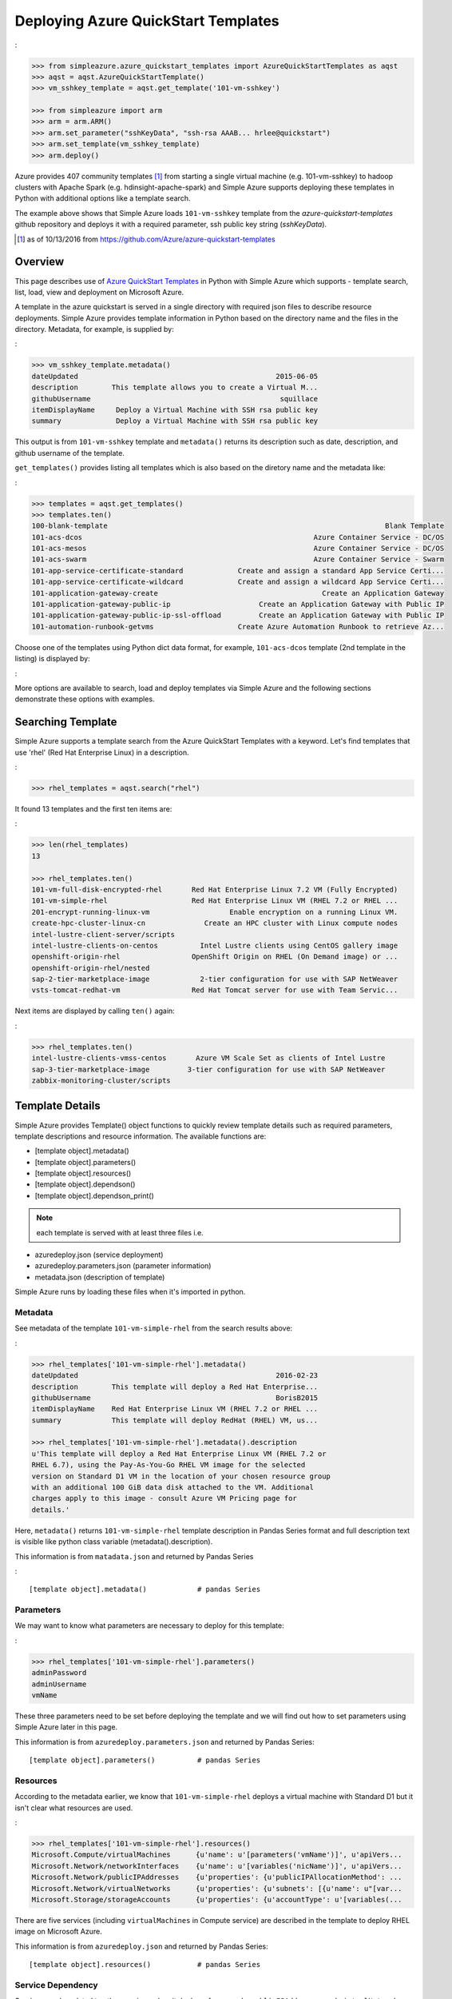 .. _ref-aqst:

Deploying Azure QuickStart Templates
===============================================================================
:

.. code-block:: pycon

        >>> from simpleazure.azure_quickstart_templates import AzureQuickStartTemplates as aqst
        >>> aqst = aqst.AzureQuickStartTemplate()
        >>> vm_sshkey_template = aqst.get_template('101-vm-sshkey')

        >>> from simpleazure import arm
        >>> arm = arm.ARM()
        >>> arm.set_parameter("sshKeyData", "ssh-rsa AAAB... hrlee@quickstart")
        >>> arm.set_template(vm_sshkey_template)
        >>> arm.deploy()

Azure provides 407 community templates [1]_ from starting a single virtual
machine (e.g. 101-vm-sshkey) to hadoop clusters with Apache Spark (e.g.
hdinsight-apache-spark) and Simple Azure supports deploying these templates in
Python with additional options like a template search.

The example above shows that Simple Azure loads ``101-vm-sshkey`` template from
the *azure-quickstart-templates* github repository and deploys it with a
required parameter, ssh public key string (*sshKeyData*).

.. [1] as of 10/13/2016 from https://github.com/Azure/azure-quickstart-templates

Overview
-------------------------------------------------------------------------------

This page describes use of `Azure QuickStart Templates
<https://github.com/Azure/azure-quickstart-templates>`_ in Python with Simple
Azure which supports - template search, list, load, view and deployment on
Microsoft Azure. 

A template in the azure quickstart is served in a single directory with
required json files to describe resource deployments. Simple Azure provides
template information in Python based on the directory name and the files in the
directory. Metadata, for example, is supplied by:

:

.. code-block:: pycon

        >>> vm_sshkey_template.metadata()
        dateUpdated                                               2015-06-05
        description        This template allows you to create a Virtual M...
        githubUsername                                             squillace
        itemDisplayName     Deploy a Virtual Machine with SSH rsa public key
        summary             Deploy a Virtual Machine with SSH rsa public key

This output is from ``101-vm-sshkey`` template and ``metadata()`` returns
its description such as date, description, and github username of the template.

``get_templates()`` provides listing all templates which is also based on the
diretory name and the metadata like:

:

.. code-block:: pycon

        >>> templates = aqst.get_templates()
        >>> templates.ten()
        100-blank-template                                                                  Blank Template
        101-acs-dcos                                                       Azure Container Service - DC/OS
        101-acs-mesos                                                      Azure Container Service - DC/OS
        101-acs-swarm                                                      Azure Container Service - Swarm
        101-app-service-certificate-standard             Create and assign a standard App Service Certi...
        101-app-service-certificate-wildcard             Create and assign a wildcard App Service Certi...
        101-application-gateway-create                                       Create an Application Gateway
        101-application-gateway-public-ip                     Create an Application Gateway with Public IP
        101-application-gateway-public-ip-ssl-offload         Create an Application Gateway with Public IP
        101-automation-runbook-getvms                    Create Azure Automation Runbook to retrieve Az...

Choose one of the templates using Python dict data format, for example,
``101-acs-dcos`` template (2nd template in the listing) is displayed by:

:

.. code-block:: pycon
        >>> templates['101-acs-dcos'].metadata()
        dateUpdated                                               2016-02-18
        description        Deploy an Azure Container Service instance for...
        githubUsername                                              rgardler
        itemDisplayName                      Azure Container Service - DC/OS
        summary            Azure Container Service optimizes the configur...

More options are available to search, load and deploy templates via Simple Azure
and the following sections demonstrate these options with examples.

.. comment::

        - statistics for deploying time, number of resources, price tags, options, limitations (versions, os distribution)
          - possible more information of sizes, image,
        - statistics for technologies
        - sub templates (probably supported?) 

Searching Template
-------------------------------------------------------------------------------

Simple Azure supports a template search from the Azure QuickStart Templates
with a keyword. Let's find templates that use 'rhel' (Red Hat Enterprise Linux)
in a description. 

:

.. code-block:: pycon

        >>> rhel_templates = aqst.search("rhel")

It found 13 templates and the first ten items are: 

:

.. code-block:: pycon

        >>> len(rhel_templates)
        13

        >>> rhel_templates.ten()
        101-vm-full-disk-encrypted-rhel       Red Hat Enterprise Linux 7.2 VM (Fully Encrypted)
        101-vm-simple-rhel                    Red Hat Enterprise Linux VM (RHEL 7.2 or RHEL ...
        201-encrypt-running-linux-vm                   Enable encryption on a running Linux VM.
        create-hpc-cluster-linux-cn              Create an HPC cluster with Linux compute nodes
        intel-lustre-client-server/scripts
        intel-lustre-clients-on-centos          Intel Lustre clients using CentOS gallery image
        openshift-origin-rhel                 OpenShift Origin on RHEL (On Demand image) or ...
        openshift-origin-rhel/nested
        sap-2-tier-marketplace-image            2-tier configuration for use with SAP NetWeaver
        vsts-tomcat-redhat-vm                 Red Hat Tomcat server for use with Team Servic...

Next items are displayed by calling ``ten()`` again:

:

.. code-block:: pycon

        >>> rhel_templates.ten()
        intel-lustre-clients-vmss-centos       Azure VM Scale Set as clients of Intel Lustre
        sap-3-tier-marketplace-image         3-tier configuration for use with SAP NetWeaver
        zabbix-monitoring-cluster/scripts

Template Details
-------------------------------------------------------------------------------

Simple Azure provides Template() object functions to quickly review template
details such as required parameters, template descriptions and resource
information. The available functions are:

- [template object].metadata()
- [template object].parameters()
- [template object].resources()
- [template object].dependson()
- [template object].dependson_print()

.. note:: each template is served with at least three files i.e. 

- azuredeploy.json (service deployment)
- azuredeploy.parameters.json (parameter information)
- metadata.json (description of template)

Simple Azure runs by loading these files when it's imported in python.

Metadata
^^^^^^^^^^^^^^^^^^^^^^^^^^^^^^^^^^^^^^^^^^^^^^^^^^^^^^^^^^^^^^^^^^^^^^^^^^^^^^^

See metadata of the template ``101-vm-simple-rhel`` from the search results
above:

:

.. code-block:: pycon

        >>> rhel_templates['101-vm-simple-rhel'].metadata()
        dateUpdated                                               2016-02-23
        description        This template will deploy a Red Hat Enterprise...
        githubUsername                                            BorisB2015
        itemDisplayName    Red Hat Enterprise Linux VM (RHEL 7.2 or RHEL ...
        summary            This template will deploy RedHat (RHEL) VM, us...

        >>> rhel_templates['101-vm-simple-rhel'].metadata().description
        u'This template will deploy a Red Hat Enterprise Linux VM (RHEL 7.2 or
        RHEL 6.7), using the Pay-As-You-Go RHEL VM image for the selected
        version on Standard D1 VM in the location of your chosen resource group
        with an additional 100 GiB data disk attached to the VM. Additional
        charges apply to this image - consult Azure VM Pricing page for
        details.'

Here, ``metadata()`` returns ``101-vm-simple-rhel`` template description in
Pandas Series format and full description text is visible like python class
variable (metadata().description).


This information is from ``matadata.json`` and returned by Pandas Series

:

::

        [template object].metadata()            # pandas Series


Parameters
^^^^^^^^^^^^^^^^^^^^^^^^^^^^^^^^^^^^^^^^^^^^^^^^^^^^^^^^^^^^^^^^^^^^^^^^^^^^^^^

We may want to know what parameters are necessary to deploy for this template:

:

.. code-block:: pycon
 
        >>> rhel_templates['101-vm-simple-rhel'].parameters()
        adminPassword
        adminUsername
        vmName

These three parameters need to be set before deploying the template and we will
find out how to set parameters using Simple Azure later in this page.

This information is from ``azuredeploy.parameters.json`` and returned by Pandas
Series:

::


        [template object].parameters()          # pandas Series


Resources
^^^^^^^^^^^^^^^^^^^^^^^^^^^^^^^^^^^^^^^^^^^^^^^^^^^^^^^^^^^^^^^^^^^^^^^^^^^^^^^

According to the metadata earlier, we know that ``101-vm-simple-rhel`` deploys
a virtual machine with Standard D1 but it isn't clear what resources are used.

:

.. code-block:: pycon

        >>> rhel_templates['101-vm-simple-rhel'].resources()
        Microsoft.Compute/virtualMachines      {u'name': u'[parameters('vmName')]', u'apiVers...
        Microsoft.Network/networkInterfaces    {u'name': u'[variables('nicName')]', u'apiVers...
        Microsoft.Network/publicIPAddresses    {u'properties': {u'publicIPAllocationMethod': ...
        Microsoft.Network/virtualNetworks      {u'properties': {u'subnets': [{u'name': u"[var...
        Microsoft.Storage/storageAccounts      {u'properties': {u'accountType': u'[variables(...

There are five services (including ``virtualMachines`` in Compute service) are
described in the template to deploy RHEL image on Microsoft Azure.

This information is from ``azuredeploy.json`` and returned by Pandas Series:

::


        [template object].resources()           # pandas Series


Service Dependency
^^^^^^^^^^^^^^^^^^^^^^^^^^^^^^^^^^^^^^^^^^^^^^^^^^^^^^^^^^^^^^^^^^^^^^^^^^^^^^^

Services can be related to other services when it deploys, for example,
``publicIPAddresses`` and ``virtualNetworks`` services are depended on
``networkInterfaces`` resource in the ``101-vm-simple-rhel`` template.
Dependencies are not visible in ``resources()`` but in ``dependson()`` which
returns its relation in python dict data type using pprint():

:

.. code-block:: pycon

        >>> rhel_templates['101-vm-simple-rhel'].dependson_print()
        {u'Microsoft.Compute/virtualMachines': {u'Microsoft.Network/networkInterfaces': {u'Microsoft.Network/publicIPAddresses': {u"[concat(uniquestring(parameters('vmName')), 'publicip')]": {}},
                                                                                         u'Microsoft.Network/virtualNetworks': {u"[concat(uniquestring(parameters('vmName')), 'vnet')]": {}}},
                                                                                                                                 u'Microsoft.Storage/storageAccounts': {u"[concat(uniquestring(parameters('vmName')), 'storage')]": {}}}}


.. note:: `ARMVIZ.io <armviz.io>`_ depicts the service dependency on the web
        like Simple Azure.  For example, ``101-vm-simple-rhel``'s dependency is
        displayed `here
        <http://armviz.io/#/?load=https://raw.githubusercontent.com/Azure/azure-quickstart-templates/master/101-vm-simple-rhel/azuredeploy.json>`_

This information is from ``dependsOn`` section in ``azuredeploy.json`` and
returned by Python dictionary or printed in the Pretty Print (pprint):

::

        [template object].dependson()           # dict type return
        [template object].dependson_print()     # pprint 

Template Deployment
-------------------------------------------------------------------------------

.. tip:: Basic template deployment on Simple Azure is available, see
        :ref:`ref-saz-template-deploy`

Simple Azure has a sub module for Azure Resource Manager (ARM) which deploys a
template on Azure.

:

.. code-block:: pycon

        >>> from simpleazure import arm
        >>> arm = arm.ARM() # Azure Resource Manager object

Next step is loading a template with a parameter.

Load Template        
^^^^^^^^^^^^^^^^^^^^^^^^^^^^^^^^^^^^^^^^^^^^^^^^^^^^^^^^^^^^^^^^^^^^^^^^^^^^^^^

*arm* object needs to know which template will be used to deploy and we tell:

:

.. code-block:: pycon

        >>> arm.load_template(rhel['101-vm-simple-rhel'])

Set Parameter
^^^^^^^^^^^^^^^^^^^^^^^^^^^^^^^^^^^^^^^^^^^^^^^^^^^^^^^^^^^^^^^^^^^^^^^^^^^^^^^

In our example of RHEL, three parameters need to be set before its deployment,
``adminPassword``, ``adminUsername`` and ``vmName``:

:

.. code-block:: pycon

        >>> arm.set_parameters(
                       {"adminPassword":"xxxxx",
                        "adminUsername":"azureuser",
                        "vmName":"simpleazure-quickstart"}
                      )

        {'adminPassword': {'value': 'xxxxx'},
         'adminUsername': {'value': 'azureuser'},
         'vmName': {'value': 'saz-quickstart'}}

Python dict data type has updated with *value* key name like ``{ '[parameter
name]' : { 'value': '[parameter value'] }}`` and these parameter settings will
be used when the template is deployed.

.. note:: Use ``add_parameter()``, if you have additional parameter to add in
        existing parameters, e.g. add_parameter({"dnsName":"azure-preview"})

Deployment
^^^^^^^^^^^^^^^^^^^^^^^^^^^^^^^^^^^^^^^^^^^^^^^^^^^^^^^^^^^^^^^^^^^^^^^^^^^^^^^

``deploy()`` function runs a template with a parameter if they are already set.

:

.. code-block:: pycon

        >>> arm.deploy()

Or you can directly deploy a template with parameters.

:

.. code-block:: pycon

        >>> arm.deploy(rhel['101-vm-simple-rhel'], {"adminPassword":"xxxxx", "adminUsername":"azureuser", "vmName":"saz-quickstart"})

It may take a few minutes to complete a deployment and give access to a virtual
machine.

Access
-------------------------------------------------------------------------------

If a template is deployed with an access to virtual machines i.e. SSH via
public IP addresses, ``view_info()`` returns an ip address in a same resource
group. ``Microsoft.Network/PublicIPAddresses`` service is fetched in this
example.

:

.. code-block:: pycon

        >>> arm.view_info()
        [u'40.77.103.150']


Use the same login user name and password from the parameters defined earlier:

:

.. code-block:: console
  
        $ ssh 40.77.103.150 -l azureuser
          The authenticity of host '40.77.103.150 (40.77.103.150)' can't be established.
          ECDSA key fingerprint is 64:fc:dd:7c:98:8c:ed:93:63:61:56:31:81:ad:cf:69.
          Are you sure you want to continue connecting (yes/no)? yes
          Warning: Permanently added '40.77.103.150' (ECDSA) to the list of known hosts.
          azureuser@40.77.103.150's password:
          [azureuser@simpleazure-quickstart-rhel ~]$ 


We confirm that the virutual machine is RHEL 7.2 by:          

.. code-block:: console

          [azureuser@simpleazure-quickstart-rhel ~]$ cat /etc/redhat-release
          Red Hat Enterprise Linux Server release 7.2 (Maipo)

Termination
--------------------------------------------------------------------------------

Deleting a resource group where deployment is made terminates all
services in the resource group.

:

.. code-block:: pycon

        >>> arm.remove_resource_group()


.. comments::

        additional Features
        -------------------------------------------------------------------------------
        - support custom
        - search by technologies, resources, image e.g. Ubuntu, Centos, 
        - preview by replacing variables, parameters
        - elapsed time
        - ease writing new template?
